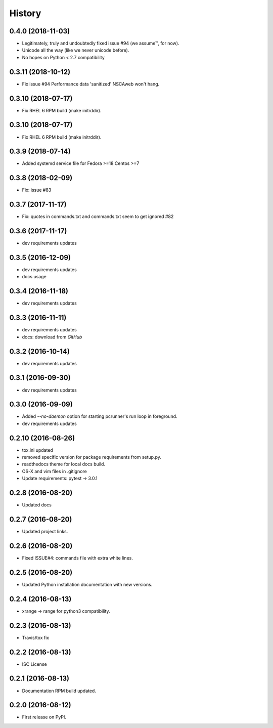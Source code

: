 =======
History
=======

0.4.0 (2018-11-03)
-------------------

* Legitimately, truly and undoubtedly fixed issue #94 (we assume™, for now).
* Unicode all the way (like we never unicode before).
* No hopes on Python < 2.7 compatibility


0.3.11 (2018-10-12)
-------------------

* Fix issue #94 Performance data 'sanitized' NSCAweb won't hang.


0.3.10 (2018-07-17)
-------------------

* Fix RHEL 6 RPM build (make initrddir).


0.3.10 (2018-07-17)
-------------------

* Fix RHEL 6 RPM build (make initrddir).


0.3.9 (2018-07-14)
------------------

* Added systemd service file for Fedora >=18 Centos >=7

0.3.8 (2018-02-09)
------------------

* Fix: issue #83

0.3.7 (2017-11-17)
------------------

* Fix: quotes in commands.txt and commands.txt seem to get ignored #82


0.3.6 (2017-11-17)
------------------

* dev requirements updates


0.3.5 (2016-12-09)
------------------

* dev requirements updates
* docs usage


0.3.4 (2016-11-18)
------------------

* dev requirements updates


0.3.3 (2016-11-11)
------------------

* dev requirements updates
* docs: download from `GitHub`


0.3.2 (2016-10-14)
------------------

* dev requirements updates


0.3.1 (2016-09-30)
------------------

* dev requirements updates


0.3.0 (2016-09-09)
------------------

* Added `--no-daemon` option for starting pcrunner's run loop in foreground.
* dev requirements updates


0.2.10 (2016-08-26)
-------------------

* tox.ini updated
* removed specific version for package requirements from setup.py.
* readthedocs theme for local docs build.
* OS-X and vim files in .gitignore
* Update requirements: pytest -> 3.0.1


0.2.8 (2016-08-20)
------------------

* Updated docs

0.2.7 (2016-08-20)
------------------

* Updated project links.


0.2.6 (2016-08-20)
------------------

* Fixed ISSUE#4: commands file with extra white lines.


0.2.5 (2016-08-20)
------------------

* Updated Python installation documentation with new versions.


0.2.4 (2016-08-13)
------------------

* xrange -> range for python3 compatibility.


0.2.3 (2016-08-13)
------------------

* Travis/tox fix


0.2.2 (2016-08-13)
------------------

*  ISC License


0.2.1 (2016-08-13)
------------------

* Documentation RPM build updated.


0.2.0 (2016-08-12)
------------------

* First release on PyPI.
